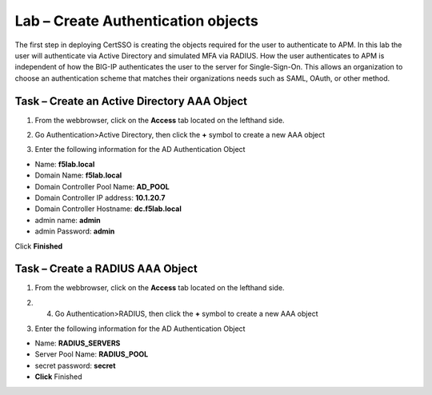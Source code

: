 Lab – Create Authentication objects
-----------------------------------

The first step in deploying CertSSO is creating the objects required for the user to authenticate to APM.  In this lab the user will authenticate via Active Directory and simulated MFA via RADIUS.  How the user authenticates to APM is independent of how the BIG-IP authenticates the user to the server for Single-Sign-On.  This allows an organization to choose an authentication scheme that matches their organizations needs such as SAML, OAuth, or other method.

Task – Create an Active Directory AAA Object
~~~~~~~~~~~~~~~~~~~~~~~~~

1. From the webbrowser, click on the **Access** tab located on the lefthand side.

|image0|

2. Go Authentication>Active Directory, then click the **+** symbol to create a new AAA object

|image1|

3. Enter the following information for the AD Authentication Object

- Name: **f5lab.local**
- Domain Name: **f5lab.local**
- Domain Controller Pool Name: **AD_POOL**
- Domain Controller IP address: **10.1.20.7**
- Domain Controller Hostname: **dc.f5lab.local**
- admin name: **admin**
- admin Password: **admin**

Click **Finished**

|image2|


Task – Create a RADIUS AAA Object
~~~~~~~~~~~~~~~~~~~~~~~~~

1. From the webbrowser, click on the **Access** tab located on the lefthand side.

|image0|

2. 4. Go Authentication>RADIUS, then click the **+** symbol to create a new AAA object

|image3|

3. Enter the following information for the AD Authentication Object

- Name: **RADIUS_SERVERS**
- Server Pool Name: **RADIUS_POOL**
- secret password: **secret**
- **Click** Finished


|image4|





.. |image0| image:: /media/image000.png
.. |image1| image:: /media/image001.png
.. |image2| image:: /media/image002.png
.. |image3| image:: /media/image003.png
.. |image4| image:: /media/image004.png
